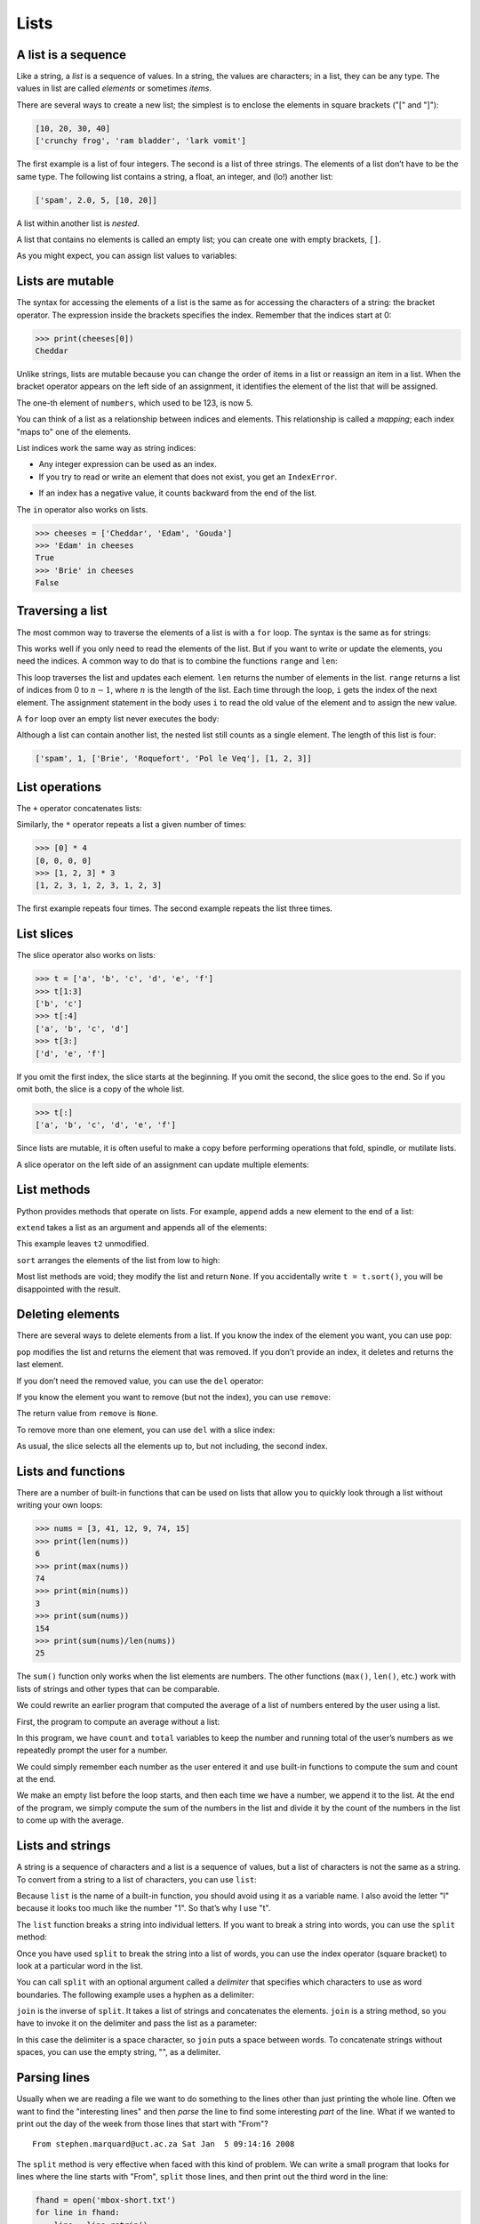 .. role:: raw-latex(raw)
   :format: latex
..

Lists
=====


.. index:: list, type!list

A list is a sequence
--------------------

Like a string, a *list* is a sequence of values. In a string, the values
are characters; in a list, they can be any type. The values in list are
called *elements* or sometimes *items*.


.. index:: element, sequence

.. index:: item

There are several ways to create a new list; the simplest is to enclose
the elements in square brackets ("[" and "]"):

.. code:: python

   [10, 20, 30, 40]
   ['crunchy frog', 'ram bladder', 'lark vomit']

The first example is a list of four integers. The second is a list of
three strings. The elements of a list don’t have to be the same type.
The following list contains a string, a float, an integer, and (lo!)
another list:

.. code:: python

   ['spam', 2.0, 5, [10, 20]]

A list within another list is *nested*.


.. index:: nested list, list!nested

A list that contains no elements is called an empty list; you can create
one with empty brackets, ``[]``.


.. index:: empty list, list!empty

As you might expect, you can assign list values to variables:

.. activecode:: lists01

   cheeses = ['Cheddar', 'Edam', 'Gouda']
   numbers = [17, 123]
   empty = []
   print(cheeses, numbers, empty)
   


.. index:: assignment

Lists are mutable
-----------------


.. index:: list!element, access

.. index:: index, 

.. index:: bracket operator

.. index:: operator!bracket

The syntax for accessing the elements of a list is the same as for
accessing the characters of a string: the bracket operator. The
expression inside the brackets specifies the index. Remember that the
indices start at 0:

.. code:: python

   >>> print(cheeses[0])
   Cheddar

Unlike strings, lists are mutable because you can change the order of
items in a list or reassign an item in a list. When the bracket operator
appears on the left side of an assignment, it identifies the element of
the list that will be assigned.


.. index:: mutability

.. activecode:: lists02

   >>> numbers = [17, 123]
   >>> numbers[1] = 5
   >>> print(numbers)
   

The one-th element of ``numbers``, which used to be 123, is now 5.


.. index:: index!starting at zero

.. index:: zero, index starting at

You can think of a list as a relationship between indices and elements.
This relationship is called a *mapping*; each index "maps to" one of the
elements.


.. index:: item assignment

.. index:: assignment!item

List indices work the same way as string indices:

-  Any integer expression can be used as an index.

-  If you try to read or write an element that does not exist, you get
   an ``IndexError``.


.. index:: exception!IndexError

.. index:: IndexError

-  If an index has a negative value, it counts backward from the end of
   the list.


.. index:: list!index, list!membership

.. index:: membership!list, in operator

.. index:: operator!in

The ``in`` operator also works on lists.

.. code:: python

   >>> cheeses = ['Cheddar', 'Edam', 'Gouda']
   >>> 'Edam' in cheeses
   True
   >>> 'Brie' in cheeses
   False

Traversing a list
-----------------


.. index:: list!traversal, traversal!list

.. index:: for loop, loop!for

.. index:: statement!for

The most common way to traverse the elements of a list is with a ``for``
loop. The syntax is the same as for strings:

.. activecode:: lists

   for cheese in cheeses:
       print(cheese)

This works well if you only need to read the elements of the list. But
if you want to write or update the elements, you need the indices. A
common way to do that is to combine the functions ``range`` and ``len``:


.. index:: looping!with indices

.. index:: index!looping with

.. activecode:: lists

   for i in range(len(numbers)):
       numbers[i] = numbers[i] * 2

This loop traverses the list and updates each element. ``len`` returns
the number of elements in the list. ``range`` returns a list of indices
from 0 to :math:`n-1`, where :math:`n` is the length of the list. Each
time through the loop, ``i`` gets the index of the next element. The
assignment statement in the body uses ``i`` to read the old value of the
element and to assign the new value.


.. index:: item update, update!item

A ``for`` loop over an empty list never executes the body:

.. activecode:: lists

   for x in empty:
       print('This never happens.')

Although a list can contain another list, the nested list still counts
as a single element. The length of this list is four:


.. index:: nested list, list!nested

.. code:: python

   ['spam', 1, ['Brie', 'Roquefort', 'Pol le Veq'], [1, 2, 3]]

List operations
---------------


.. index:: list!operation

The ``+`` operator concatenates lists:


.. index:: concatenation!list

.. index:: list!concatenation

.. activecode:: lists

   a = [1, 2, 3]
   b = [4, 5, 6]
   c = a + b
   print(c)

Similarly, the ``*`` operator repeats a list a given number of times:


.. index:: repetition!list

.. index:: list!repetition

.. code:: python

   >>> [0] * 4
   [0, 0, 0, 0]
   >>> [1, 2, 3] * 3
   [1, 2, 3, 1, 2, 3, 1, 2, 3]

The first example repeats four times. The second example repeats the
list three times.

List slices
-----------


.. index:: slice operator, operator!slice

.. index:: index!slice, list!slice

.. index:: slice!list

The slice operator also works on lists:

.. code:: python

   >>> t = ['a', 'b', 'c', 'd', 'e', 'f']
   >>> t[1:3]
   ['b', 'c']
   >>> t[:4]
   ['a', 'b', 'c', 'd']
   >>> t[3:]
   ['d', 'e', 'f']

If you omit the first index, the slice starts at the beginning. If you
omit the second, the slice goes to the end. So if you omit both, the
slice is a copy of the whole list.


.. index:: list!copy, slice!copy

.. index:: copy!slice

.. code:: python

   >>> t[:]
   ['a', 'b', 'c', 'd', 'e', 'f']

Since lists are mutable, it is often useful to make a copy before
performing operations that fold, spindle, or mutilate lists.


.. index:: mutability

A slice operator on the left side of an assignment can update multiple
elements:


.. index:: slice!update, update!slice

.. activecode:: lists

   t = ['a', 'b', 'c', 'd', 'e', 'f']
   t[1:3] = ['x', 'y']
   print(t)


List methods
------------


.. index:: list!method, method, list

Python provides methods that operate on lists. For example, ``append``
adds a new element to the end of a list:


.. index:: append method, method!append

.. activecode:: lists

   t = ['a', 'b', 'c']
   t.append('d')
   print(t)
   

``extend`` takes a list as an argument and appends all of the elements:


.. index:: extend method, method!extend

.. activecode:: lists

   t1 = ['a', 'b', 'c']
   t2 = ['d', 'e']
   t1.extend(t2)
   print(t1)


This example leaves ``t2`` unmodified.

``sort`` arranges the elements of the list from low to high:


.. index:: sort method, method!sort

.. activecode:: lists

   t = ['d', 'c', 'e', 'b', 'a']
   t.sort()
   print(t)

Most list methods are void; they modify the list and return ``None``. If
you accidentally write ``t = t.sort()``, you will be disappointed with
the result.


.. index:: void method, method!void

.. index:: None special value

.. index:: special value!None

Deleting elements
-----------------


.. index:: element deletion

.. index:: deletion, element of list

There are several ways to delete elements from a list. If you know the
index of the element you want, you can use ``pop``:


.. index:: pop method, method!pop

.. activecode:: lists

   t = ['a', 'b', 'c']
   x = t.pop(1)
   print(t)
   print(x)


``pop`` modifies the list and returns the element that was removed. If
you don’t provide an index, it deletes and returns the last element.

If you don’t need the removed value, you can use the ``del`` operator:


.. index:: del operator, operator!del

.. activecode:: lists

   t = ['a', 'b', 'c']
   del t[1]
   print(t)

If you know the element you want to remove (but not the index), you can
use ``remove``:


.. index:: remove method, method!remove

.. activecode:: lists

   t = ['a', 'b', 'c']
   t.remove('b')
   print(t)


The return value from ``remove`` is ``None``.


.. index:: None special value

.. index:: special value!None

To remove more than one element, you can use ``del`` with a slice index:

.. activecode:: lists

   t = ['a', 'b', 'c', 'd', 'e', 'f']
   del t[1:5]
   print(t)


As usual, the slice selects all the elements up to, but not including,
the second index.

Lists and functions
-------------------

There are a number of built-in functions that can be used on lists that
allow you to quickly look through a list without writing your own loops:

.. code:: python

   >>> nums = [3, 41, 12, 9, 74, 15]
   >>> print(len(nums))
   6
   >>> print(max(nums))
   74
   >>> print(min(nums))
   3
   >>> print(sum(nums))
   154
   >>> print(sum(nums)/len(nums))
   25

The ``sum()`` function only works when the list elements are numbers.
The other functions (``max()``, ``len()``, etc.) work with lists of
strings and other types that can be comparable.

We could rewrite an earlier program that computed the average of a list
of numbers entered by the user using a list.

First, the program to compute an average without a list:

.. activecode:: lists

   total = 0
   count = 0
   while (True):
       inp = input('Enter a number: ')
       if inp == 'done': break
       value = float(inp)
       total = total + value
       count = count + 1

   average = total / count
   print('Average:', average)

   # Code: http://www.py4e.com/code3/avenum.py

In this program, we have ``count`` and ``total`` variables to keep the
number and running total of the user’s numbers as we repeatedly prompt
the user for a number.

We could simply remember each number as the user entered it and use
built-in functions to compute the sum and count at the end.

.. activecode:: lists

   numlist = list()
   while (True):
       inp = input('Enter a number: ')
       if inp == 'done': break
       value = float(inp)
       numlist.append(value)

   average = sum(numlist) / len(numlist)
   print('Average:', average)

   # Code: http://www.py4e.com/code3/avelist.py

We make an empty list before the loop starts, and then each time we have
a number, we append it to the list. At the end of the program, we simply
compute the sum of the numbers in the list and divide it by the count of
the numbers in the list to come up with the average.

Lists and strings
-----------------


.. index:: list, string

.. index:: sequence

A string is a sequence of characters and a list is a sequence of values,
but a list of characters is not the same as a string. To convert from a
string to a list of characters, you can use ``list``:


.. index:: list!function, function!list

.. activecode:: lists

   s = 'spam'
   t = list(s)
   print(t)


Because ``list`` is the name of a built-in function, you should avoid
using it as a variable name. I also avoid the letter "l" because it
looks too much like the number "1". So that’s why I use "t".

The ``list`` function breaks a string into individual letters. If you
want to break a string into words, you can use the ``split`` method:


.. index:: split method, method!split

.. activecode:: lists

   s = 'pining for the fjords'
   t = s.split()
   print(t)

   print(t[2])


Once you have used ``split`` to break the string into a list of words,
you can use the index operator (square bracket) to look at a particular
word in the list.

You can call ``split`` with an optional argument called a *delimiter*
that specifies which characters to use as word boundaries. The following
example uses a hyphen as a delimiter:


.. index:: optional argument

.. index:: argument!optional, delimiter

.. activecode:: lists

   s = 'spam-spam-spam'
   delimiter = '-'
   s.split(delimiter)


``join`` is the inverse of ``split``. It takes a list of strings and
concatenates the elements. ``join`` is a string method, so you have to
invoke it on the delimiter and pass the list as a parameter:


.. index:: join method, method!join

.. index:: concatenation

.. activecode:: lists

   t = ['pining', 'for', 'the', 'fjords']
   delimiter = ' '
   delimiter.join(t)


In this case the delimiter is a space character, so ``join`` puts a
space between words. To concatenate strings without spaces, you can use
the empty string, "", as a delimiter.


.. index:: empty string, string!empty

Parsing lines
-------------

Usually when we are reading a file we want to do something to the lines
other than just printing the whole line. Often we want to find the
"interesting lines" and then *parse* the line to find some interesting
*part* of the line. What if we wanted to print out the day of the week
from those lines that start with "From"?

::

   From stephen.marquard@uct.ac.za Sat Jan  5 09:14:16 2008

The ``split`` method is very effective when faced with this kind of
problem. We can write a small program that looks for lines where the
line starts with "From", ``split`` those lines, and then print out the
third word in the line:

.. code:: python

   fhand = open('mbox-short.txt')
   for line in fhand:
       line = line.rstrip()
       if not line.startswith('From '): continue
       words = line.split()
       print(words[2])

   # Code: http://www.py4e.com/code3/search5.py

.. raw:: latex

   \begin{trinketfiles}
   ../code3/mbox-short.txt
   \end{trinketfiles}

The program produces the following output:

::

   Sat
   Fri
   Fri
   Fri
   ...

Later, we will learn increasingly sophisticated techniques for picking
the lines to work on and how we pull those lines apart to find the exact
bit of information we are looking for.

Objects and values
------------------


.. index:: object, value

If we execute these assignment statements:

.. code:: python

   a = 'banana'
   b = 'banana'

we know that ``a`` and ``b`` both refer to a string, but we don’t know
whether they refer to the *same* string. There are two possible states:


.. index:: aliasing

.. figure:: ../images/list1.svg
   :alt: Variables and Objects

   Variables and Objects

In one case, ``a`` and ``b`` refer to two different objects that have
the same value. In the second case, they refer to the same object.


.. index:: is operator, operator!is

To check whether two variables refer to the same object, you can use the
``is`` operator.

.. code:: python

   >>> a = 'banana'
   >>> b = 'banana'
   >>> a is b
   True

In this example, Python only created one string object, and both ``a``
and ``b`` refer to it.

But when you create two lists, you get two objects:

.. code:: python

   >>> a = [1, 2, 3]
   >>> b = [1, 2, 3]
   >>> a is b
   False

In this case we would say that the two lists are *equivalent*, because
they have the same elements, but not *identical*, because they are not
the same object. If two objects are identical, they are also equivalent,
but if they are equivalent, they are not necessarily identical.


.. index:: equivalence, identity

Until now, we have been using "object" and "value" interchangeably, but
it is more precise to say that an object has a value. If you execute
``a = [1,2,3]``, ``a`` refers to a list object whose value is a
particular sequence of elements. If another list has the same elements,
we would say it has the same value.


.. index:: object, value

Aliasing
--------


.. index:: aliasing, reference!aliasing

If ``a`` refers to an object and you assign ``b = a``, then both
variables refer to the same object:

.. code:: python

   >>> a = [1, 2, 3]
   >>> b = a
   >>> b is a
   True

The association of a variable with an object is called a *reference*. In
this example, there are two references to the same object.


.. index:: reference

An object with more than one reference has more than one name, so we say
that the object is *aliased*.


.. index:: mutability

If the aliased object is mutable, changes made with one alias affect the
other:

.. code:: python

   >>> b[0] = 17
   >>> print(a)
   [17, 2, 3]

Although this behavior can be useful, it is error-prone. In general, it
is safer to avoid aliasing when you are working with mutable objects.


.. index:: immutability

For immutable objects like strings, aliasing is not as much of a
problem. In this example:

.. code:: python

   a = 'banana'
   b = 'banana'

it almost never makes a difference whether ``a`` and ``b`` refer to the
same string or not.

List arguments
--------------


.. index:: list!as argument, argument

.. index:: argument!list, reference

.. index:: parameter

When you pass a list to a function, the function gets a reference to the
list. If the function modifies a list parameter, the caller sees the
change. For example, ``delete_head`` removes the first element from a
list:

.. code:: python

   def delete_head(t):
       del t[0]

Here’s how it is used:

.. code:: python

   >>> letters = ['a', 'b', 'c']
   >>> delete_head(letters)
   >>> print(letters)
   ['b', 'c']

The parameter ``t`` and the variable ``letters`` are aliases for the
same object.

It is important to distinguish between operations that modify lists and
operations that create new lists. For example, the ``append`` method
modifies a list, but the ``+`` operator creates a new list:


.. index:: append method, method!append

.. index:: list!concatenation

.. index:: concatenation!list

.. code:: python

   >>> t1 = [1, 2]
   >>> t2 = t1.append(3)
   >>> print(t1)
   [1, 2, 3]
   >>> print(t2)
   None

   >>> t3 = t1 + [3]
   >>> print(t3)
   [1, 2, 3]
   >>> t2 is t3
   False

This difference is important when you write functions that are supposed
to modify lists. For example, this function *does not* delete the head
of a list:

.. code:: python

   def bad_delete_head(t):
       t = t[1:]              # WRONG!

The slice operator creates a new list and the assignment makes ``t``
refer to it, but none of that has any effect on the list that was passed
as an argument.


.. index:: slice operator, operator!slice

An alternative is to write a function that creates and returns a new
list. For example, ``tail`` returns all but the first element of a list:

.. code:: python

   def tail(t):
       return t[1:]

This function leaves the original list unmodified. Here’s how it is
used:

.. code:: python

   >>> letters = ['a', 'b', 'c']
   >>> rest = tail(letters)
   >>> print(rest)
   ['b', 'c']

**Exercise 1: Write a function called ``chop`` that takes a list and
modifies it, removing the first and last elements, and returns ``None``.
Then write a function called ``middle`` that takes a list and returns a
new list that contains all but the first and last elements.**

Debugging
---------


.. index:: debugging

Careless use of lists (and other mutable objects) can lead to long hours
of debugging. Here are some common pitfalls and ways to avoid them:

1. Don’t forget that most list methods modify the argument and return
   ``None``. This is the opposite of the string methods, which return a
   new string and leave the original alone.

   If you are used to writing string code like this:

   .. code:: python

      word = word.strip()

   It is tempting to write list code like this:

   .. code:: python

      t = t.sort()           # WRONG!


.. index:: sort method, method!sort

   Because ``sort`` returns ``None``, the next operation you perform
   with ``t`` is likely to fail.

   Before using list methods and operators, you should read the
   documentation carefully and then test them in interactive mode. The
   methods and operators that lists share with other sequences (like
   strings) are documented at
   https://docs.python.org/3.5/library/stdtypes.html#common-sequence-operations.
   The methods and operators that only apply to mutable sequences are
   documented at
   https://docs.python.org/3.5/library/stdtypes.html#mutable-sequence-types.

2. Pick an idiom and stick with it.


.. index:: idiom

   Part of the problem with lists is that there are too many ways to do
   things. For example, to remove an element from a list, you can use
   ``pop``, ``remove``, ``del``, or even a slice assignment.

   To add an element, you can use the ``append`` method or the ``+``
   operator. But don’t forget that these are right:

   .. code:: python

      t.append(x)
      t = t + [x]

   And these are wrong:

   .. code:: python

      t.append([x])          # WRONG!
      t = t.append(x)        # WRONG!
      t + [x]                # WRONG!
      t = t + x              # WRONG!

   Try out each of these examples in interactive mode to make sure you
   understand what they do. Notice that only the last one causes a
   runtime error; the other three are legal, but they do the wrong
   thing.

3. Make copies to avoid aliasing.


.. index:: aliasing!copying to avoid

.. index:: copy!to avoid aliasing

   If you want to use a method like ``sort`` that modifies the argument,
   but you need to keep the original list as well, you can make a copy.

   .. code:: python

      orig = t[:]
      t.sort()

   In this example you could also use the built-in function ``sorted``,
   which returns a new, sorted list and leaves the original alone. But
   in that case you should avoid using ``sorted`` as a variable name!

4. Lists, ``split``, and files

   When we read and parse files, there are many opportunities to
   encounter input that can crash our program so it is a good idea to
   revisit the *guardian* pattern when it comes writing programs that
   read through a file and look for a "needle in the haystack".

   Let’s revisit our program that is looking for the day of the week on
   the from lines of our file:

   ``From stephen.marquard@uct.ac.za Sat Jan  5 09:14:16 2008``

   Since we are breaking this line into words, we could dispense with
   the use of ``startswith`` and simply look at the first word of the
   line to determine if we are interested in the line at all. We can use
   ``continue`` to skip lines that don’t have "From" as the first word
   as follows:

   .. activecode:: python

      fhand = open('mbox-short.txt')
      for line in fhand:
          words = line.split()
          if words[0] != 'From' : continue
          print(words[2])

   This looks much simpler and we don’t even need to do the ``rstrip``
   to remove the newline at the end of the file. But is it better?

   :: code:: python

      python search8.py
      Sat
      Traceback (most recent call last):
        File "search8.py", line 5, in <module>
          if words[0] != 'From' : continue
      IndexError: list index out of range

   It kind of works and we see the day from the first line (Sat), but
   then the program fails with a traceback error. What went wrong? What
   messed-up data caused our elegant, clever, and very Pythonic program
   to fail?

   You could stare at it for a long time and puzzle through it or ask
   someone for help, but the quicker and smarter approach is to add a
   ``print`` statement. The best place to add the print statement is
   right before the line where the program failed and print out the data
   that seems to be causing the failure.

   Now this approach may generate a lot of lines of output, but at least
   you will immediately have some clue as to the problem at hand. So we
   add a print of the variable ``words`` right before line five. We even
   add a prefix "Debug:" to the line so we can keep our regular output
   separate from our debug output.

   .. code:: python

      for line in fhand:
          words = line.split()
          print('Debug:', words)
          if words[0] != 'From' : continue
          print(words[2])

   When we run the program, a lot of output scrolls off the screen but
   at the end, we see our debug output and the traceback so we know what
   happened just before the traceback.

   ::

      Debug: ['X-DSPAM-Confidence:', '0.8475']
      Debug: ['X-DSPAM-Probability:', '0.0000']
      Debug: []
      Traceback (most recent call last):
        File "search9.py", line 6, in <module>
          if words[0] != 'From' : continue
      IndexError: list index out of range
      
   ::

   Each debug line is printing the list of words which we get when we
   ``split`` the line into words. When the program fails, the list of
   words is empty ``[]``. If we open the file in a text editor and look
   at the file, at that point it looks as follows:

   ::

      X-DSPAM-Result: Innocent
      X-DSPAM-Processed: Sat Jan  5 09:14:16 2008
      X-DSPAM-Confidence: 0.8475
      X-DSPAM-Probability: 0.0000

      Details: http://source.sakaiproject.org/viewsvn/?view=rev&rev=39772

   The error occurs when our program encounters a blank line! Of course
   there are "zero words" on a blank line. Why didn’t we think of that
   when we were writing the code? When the code looks for the first word
   (``word[0]``) to check to see if it matches "From", we get an "index
   out of range" error.

   This of course is the perfect place to add some *guardian* code to
   avoid checking the first word if the first word is not there. There
   are many ways to protect this code; we will choose to check the
   number of words we have before we look at the first word:

   .. code:: python

      fhand = open('mbox-short.txt')
      count = 0
      for line in fhand:
          words = line.split()
          # print 'Debug:', words
          if len(words) == 0 : continue
          if words[0] != 'From' : continue
          print(words[2])

   First we commented out the debug print statement instead of removing
   it, in case our modification fails and we need to debug again. Then
   we added a guardian statement that checks to see if we have zero
   words, and if so, we use ``continue`` to skip to the next line in the
   file.

   We can think of the two ``continue`` statements as helping us refine
   the set of lines which are "interesting" to us and which we want to
   process some more. A line which has no words is "uninteresting" to us
   so we skip to the next line. A line which does not have "From" as its
   first word is uninteresting to us so we skip it.

   The program as modified runs successfully, so perhaps it is correct.
   Our guardian statement does make sure that the ``words[0]`` will
   never fail, but perhaps it is not enough. When we are programming, we
   must always be thinking, "What might go wrong?"

**Exercise 2: Figure out which line of the above program is still not
properly guarded. See if you can construct a text file which causes the
program to fail and then modify the program so that the line is properly
guarded and test it to make sure it handles your new text file.**

**Exercise 3: Rewrite the guardian code in the above example without two
``if`` statements. Instead, use a compound logical expression using the
``and`` logical operator with a single ``if`` statement.**




.. admonition:: Check your understanding

   Give the students some task here. 

   .. activecode:: lists_cyu99